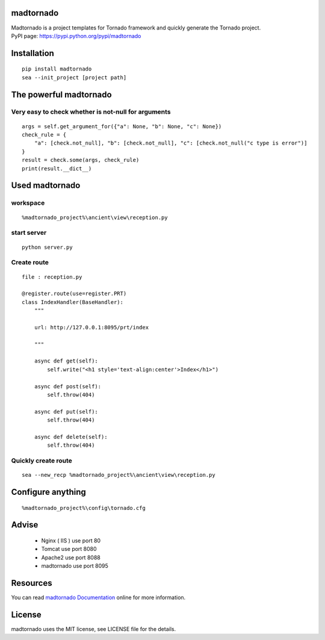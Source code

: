 madtornado
==========

|Downloads| |version| |codebeat badge| |Build Status| |Documentation Status|

| Madtornado is a project templates for Tornado framework and quickly generate the Tornado project.
| PyPI page: https://pypi.python.org/pypi/madtornado

Installation
============

::

    pip install madtornado
    sea --init_project [project path]

The powerful madtornado
==============================

Very easy to check whether is not-null for arguments
------------------------------------------------------

::

    args = self.get_argument_for({"a": None, "b": None, "c": None})
    check_rule = {
        "a": [check.not_null], "b": [check.not_null], "c": [check.not_null("c type is error")]
    }
    result = check.some(args, check_rule)
    print(result.__dict__)

Used madtornado
===============

workspace
---------

::

    %madtornado_project%\ancient\view\reception.py

start server
------------

::

    python server.py

Create route
------------

::

    file : reception.py

    @register.route(use=register.PRT)
    class IndexHandler(BaseHandler):
        """

        url: http://127.0.0.1:8095/prt/index

        """

        async def get(self):
            self.write("<h1 style='text-align:center'>Index</h1>")

        async def post(self):
            self.throw(404)

        async def put(self):
            self.throw(404)

        async def delete(self):
            self.throw(404)

Quickly create route
--------------------

::

    sea --new_recp %madtornado_project%\ancient\view\reception.py

Configure anything
==================

::

    %madtornado_project%\config\tornado.cfg

Advise
======

    -  Nginx ( IIS ) use port 80
    -  Tomcat use port 8080
    -  Apache2 use port 8088
    -  madtornado use port 8095

Resources
=========

You can read `madtornado
Documentation <https://madtornado.readthedocs.io/>`__ online for more
information.

License
=======

madtornado uses the MIT license, see LICENSE file for the details.

.. |Downloads| image:: https://pepy.tech/badge/madtornado
   :target: https://pepy.tech/project/madtornado
.. |version| image:: https://img.shields.io/pypi/v/madtornado
   :target: https://pypi.python.org/pypi/madtornado
.. |codebeat badge| image:: https://codebeat.co/badges/da82dbdb-eceb-4166-b9e9-2d290c5f608f
   :target: https://codebeat.co/projects/github-com-systemlight-madtornado-master
.. |Build Status| image:: https://travis-ci.org/SystemLight/madtornado.svg?branch=master
   :target: https://travis-ci.org/SystemLight/madtornado
.. |Documentation Status| image:: https://readthedocs.org/projects/madtornado/badge/?version=stable
   :target: https://madtornado.readthedocs.io/zh/stable/?badge=stable
